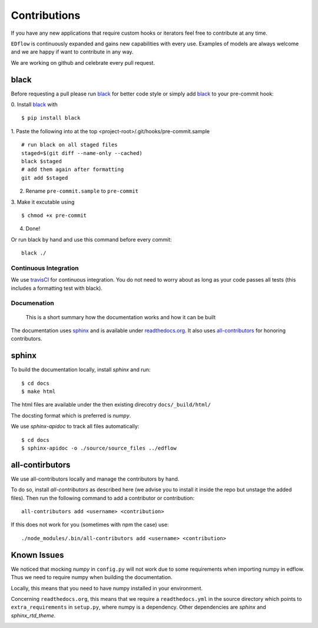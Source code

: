 Contributions
*************

If you have any new applications that require custom hooks or iterators feel
free to contribute at any time.

``EDflow`` is continuously expanded and gains new capabilities with every use.
Examples of models are always welcome and we are happy if want to contribute in
any way.

We are working on github and celebrate every pull request.

black
-----

Before requesting a pull please run black_ for better code style or simply add
black_ to your pre-commit hook:

0. Install black_ with
::
   $ pip install black
1. Paste the following into at the top <project-root>/.git/hooks/pre-commit.sample
::
   # run black on all staged files
   staged=$(git diff --name-only --cached)
   black $staged
   # add them again after formatting
   git add $staged
2. Rename ``pre-commit.sample`` to ``pre-commit``
3. Make it excutable using
::
   $ chmod +x pre-commit
4. Done!

Or run black by hand and use this command before every commit:
::
    black ./

Continuous Integration
======================

We use travisCI_ for continuous integration.
You do not need to worry about as long as your code passes all tests (this includes
a formatting test with black).

Documenation
============

   This is a short summary how the documentation works and how it can be built

The documentation uses sphinx_ and is available under readthedocs.org_.
It also uses all-contributors_ for honoring contributors.

sphinx
------

To build the documentation locally, install `sphinx` and run:
::
    $ cd docs
    $ make html

The html files are available under the then existing direcotry ``docs/_build/html/``

The docsting format which is preferred is `numpy`.

We use `sphinx-apidoc` to track all files automatically:
::
    $ cd docs
    $ sphinx-apidoc -o ./source/source_files ../edflow

all-contirbutors
----------------

We use all-contributors locally and manage the contributors by hand.

To do so, install `all-contributors` as described here (we advise you to install it inside the repo but unstage the added files).
Then run the following command to add a contributor or contribution:
::
    all-contributors add <username> <contribution>

If this does not work for you (sometimes with npm the case) use:
::
    ./node_modules/.bin/all-contributors add <username> <contribution>

Known Issues
------------

We noticed that mocking `numpy` in ``config.py`` will not work due to some requirements when importing numpy in edflow.
Thus we need to require numpy when building the documentation.

Locally, this means that you need to have numpy installed in your environment.

Concerning ``readthedocs.org``, this means that we require a ``readthedocs.yml`` in the source directory which points to ``extra_requirements`` in ``setup.py``, where numpy is a dependency.
Other dependencies are `sphinx` and `sphinx_rtd_theme`.


.. image:: https://img.shields.io/github/commit-activity/y/pesser/edflow.svg?logo=github&logoColor=white
   :target: https://img.shields.io/github/commit-activity/y/pesser/edflow.svg?logo=github&logoColor=white
   :alt: GitHub-Commits
 <https://github.com/pesser/edflow/graphs/commit-activity>

.. image:: https://img.shields.io/github/issues-closed/pesser/edflow.svg?logo=github&logoColor=white
   :target: https://img.shields.io/github/issues-closed/pesser/edflow.svg?logo=github&logoColor=white
   :alt: GitHub-Issues
 <https://github.com/pesser/edflow/issues>

.. image:: https://img.shields.io/github/issues-pr-closed/pesser/edflow.svg?logo=github&logoColor=white
   :target: https://img.shields.io/github/issues-pr-closed/pesser/edflow.svg?logo=github&logoColor=white
   :alt: GitHub-PRs
 <https://github.com/pesser/edflow/pulls>

.. image:: https://img.shields.io/github/tag/pesser/edflow.svg?maxAge=86400&logo=github&logoColor=white
   :target: https://img.shields.io/github/tag/pesser/edflow.svg?maxAge=86400&logo=github&logoColor=white
   :alt: GitHub-Status
 <https://github.com/pesser/edflow/releases>

.. image:: https://img.shields.io/github/stars/pesser/edflow.svg?logo=github&logoColor=white
   :target: https://img.shields.io/github/stars/pesser/edflow.svg?logo=github&logoColor=white
   :alt: GitHub-Stars
 <https://github.com/pesser/edflow/stargazers>

.. image:: https://img.shields.io/github/forks/pesser/edflow.svg?logo=github&logoColor=white
   :target: https://img.shields.io/github/forks/pesser/edflow.svg?logo=github&logoColor=white
   :alt: GitHub-Forks
 <https://github.com/pesser/edflow/network>

.. _black: https://github.com/ambv/black

.. _readthedocs.org: https://edflow.readthedocs.io/en/latest/

.. _all-contributors: https://allcontributors.org

.. _travisCI: https://travis-ci.org/pesser/edflow/
